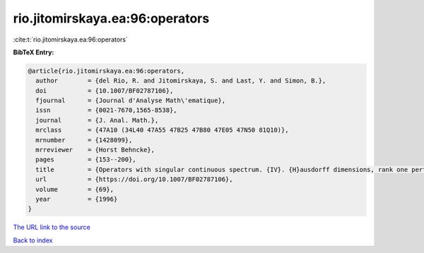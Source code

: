 rio.jitomirskaya.ea:96:operators
================================

:cite:t:`rio.jitomirskaya.ea:96:operators`

**BibTeX Entry:**

.. code-block:: bibtex

   @article{rio.jitomirskaya.ea:96:operators,
     author        = {del Rio, R. and Jitomirskaya, S. and Last, Y. and Simon, B.},
     doi           = {10.1007/BF02787106},
     fjournal      = {Journal d'Analyse Math\'ematique},
     issn          = {0021-7670,1565-8538},
     journal       = {J. Anal. Math.},
     mrclass       = {47A10 (34L40 47A55 47B25 47B80 47E05 47N50 81Q10)},
     mrnumber      = {1428099},
     mrreviewer    = {Horst Behncke},
     pages         = {153--200},
     title         = {Operators with singular continuous spectrum. {IV}. {H}ausdorff dimensions, rank one perturbations, and localization},
     url           = {https://doi.org/10.1007/BF02787106},
     volume        = {69},
     year          = {1996}
   }

`The URL link to the source <https://doi.org/10.1007/BF02787106>`__


`Back to index <../By-Cite-Keys.html>`__
